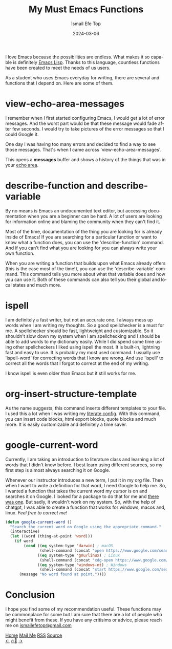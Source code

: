 #+title: My Must Emacs Functions
#+AUTHOR: İsmail Efe Top
#+DATE: 2024-03-06
#+LANGUAGE: en
#+DESCRIPTION: Emacs functions that I use everyday.
#+HTML_HEAD: <link rel="webmention" href="https://webmention.io/ismailefe.org/webmention" />
#+HTML_HEAD: <link rel="stylesheet" type="text/css" href="/templates/style.css" />
#+HTML_HEAD: <link rel="apple-touch-icon" sizes="180x180" href="/favicon/apple-touch-icon.png">
#+HTML_HEAD: <link rel="icon" type="image/png" sizes="32x32" href="/favicon/favicon-32x32.png">
#+HTML_HEAD: <link rel="icon" type="image/png" sizes="16x16" href="/favicon/favicon-16x16.png">
#+HTML_HEAD: <link rel="manifest" href="/favicon/site.webmanifest">
#+HTML_HEAD: <style>img {border-radius: 10px;}</style>

I love Emacs because the possibilities are endless. What makes it so capable is definitely [[https://en.wikipedia.org/wiki/Emacs_Lisp][Emacs Lisp]]. Thanks to this language, countless functions have been created to meet the needs of us users.

As a student who uses Emacs everyday for writing, there are several and functions that I depend on. Here are some of them.

* view-echo-area-messages

I remember when I first started configuring Emacs, I would get a lot of error messages. And the worst part would be that these message would fade after few seconds. I would try to take pictures of the error messages so that I could Google it.

One day I was having too many errors and decided to find a way to see those messages. That's when I came across 'view-echo-area-messages'.

This opens a **messages** buffer and shows a history of the things that was in your [[https://www.gnu.org/software/emacs/manual/html_node/emacs/Echo-Area.html][echo area]].

* describe-function and describe-variable

By no means is Emacs an undocumented text editor, but accessing documentation when you are a beginner can be hard. A lot of users are looking for information online and blaming the community when they can't find it.

Most of the time, documentation of the thing you are looking for is already inside of Emacs! If you are searching for a particular function or want to know what a function does, you can use the 'describe-function' command. And if you can't find what you are looking for you can always write your own function.

When you are writing a function that builds upon what Emacs already offers (this is the case most of the time!), you can use the 'describe-variable' command. This command tells you more about what that variable does and how you can use it. Both of these commands can also tell you their global and local states and much more.

* ispell

I am definitely a fast writer, but not an accurate one. I always mess up words when I am writing my thoughts. So a good spellchecker is a must for me. A spellchecker should be fast, lightweight and customizable. So it shouldn't slow down my system when I am spellchecking and I should be able to add words to my dictionary easily. While I did spend some time using other spellcheckers I liked using ispell the most. It is built-in, lightning fast and easy to use. It is probably my most used command. I usually use 'ispell-word' for correcting words that I know are wrong. And use 'ispell' to correct all the words that I forgot to correct at the end of my writing.

I know ispell is even older than Emacs but it still works for me.

* org-insert-structure-template

As the name suggests, this command inserts different templates to your file. I used this a lot when I was writing my [[https://en.wikipedia.org/wiki/Literate_programming][literate config]]. With this command, you can insert code blocks, html export blocks, quote blocks and much more. It is easily customizable and definitely a time saver.

#+begin_export html
<img src="/blog/emacs_functions/img/insert.webp" alt="Image of an Emacs window with the command 'org-insert-structure-template running'">
#+end_export

* google-current-word

Currently, I am taking an introduction to literature class and learning a lot of words that I didn't know before. I best learn using different sources, so my first step is almost always searching it on Google.

Whenever our instructor introduces a new term, I put it in my org file. Then when I want to write a definition for that word, I need Google to help me. So, I wanted a function that takes the current word my cursor is on and searches it on Google. I looked for a package to do that for me and [[https://github.com/Malabarba/emacs-google-this][there was one]]. But sadly, it wouldn't work on my system. So, with the help of chatgpt, I was able to create a function that works for windows, macos and, linux. /Feel free to correct me!/

#+begin_src emacs-lisp
(defun google-current-word ()
  "Search the current word on Google using the appropriate command."
  (interactive)
  (let ((word (thing-at-point 'word)))
    (if word
        (cond ((eq system-type 'darwin) ; macOS
               (shell-command (concat "open https://www.google.com/search?q=" word)))
              ((eq system-type 'gnu/linux) ; Linux
               (shell-command (concat "xdg-open https://www.google.com/search?q=" word)))
              ((eq system-type 'windows-nt) ; Windows
               (shell-command (concat "start https://www.google.com/search?q=" word))))
      (message "No word found at point."))))
#+end_src

* Conclusion
I hope you find some of my recommendation useful. These functions may be commonplace for some but I am sure that there are a lot of people who might benefit from these. If you have any critisims or advice, please reach me on [[mailto:ismailefetop@gmail.com][ismailefetop@gmail.com]]


#+BEGIN_EXPORT html
<div class="bottom-header">
  <a class="bottom-header-link" href="/">Home</a>
  <a href="mailto:ismailefetop@gmail.com" class="bottom-header-link">Mail Me</a>
  <a class="bottom-header-link" href="/feed.xml" target="_blank">RSS</a>
  <a class="bottom-header-link" href="https://github.com/Ektaynot/ismailefe_org" target="_blank">Source</a>
</div>
<div class="firechickenwebring">
  <a href="https://firechicken.club/efe/prev">←</a>
  <a href="https://firechicken.club">🔥⁠🐓</a>
  <a href="https://firechicken.club/efe/next">→</a>
</div>
#+END_EXPORT

